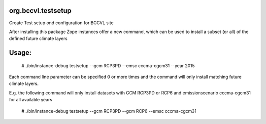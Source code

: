 org.bccvl.testsetup
===================

Create Test setup ond configuration for BCCVL site

After installing this package Zope instances offer a new command,
which can be used to install a subset (or all) of the defined future
climate layers

Usage:
======

  # ./bin/instance-debug testsetup --gcm RCP3PD --emsc cccma-cgcm31 --year 2015

Each command line parameter can be specified 0 or more times and the
command will only install matching future climate layers.

E.g. the following command will only install datasets with GCM RCP3PD
or RCP6 and emissionscenario cccma-cgcm31 for all available years

  # ./bin/instance-debug testsetup --gcm RCP3PD --gcm RCP6 --emsc cccma-cgcm31
